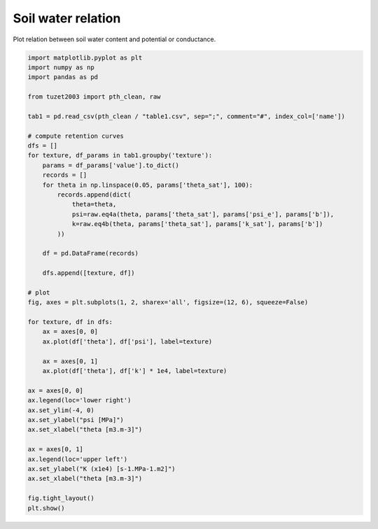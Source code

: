 
.. DO NOT EDIT.
.. THIS FILE WAS AUTOMATICALLY GENERATED BY SPHINX-GALLERY.
.. TO MAKE CHANGES, EDIT THE SOURCE PYTHON FILE:
.. "_gallery\plot_soil_water_relations.py"
.. LINE NUMBERS ARE GIVEN BELOW.

.. only:: html

    .. note::
        :class: sphx-glr-download-link-note

        Click :ref:`here <sphx_glr_download__gallery_plot_soil_water_relations.py>`
        to download the full example code

.. rst-class:: sphx-glr-example-title

.. _sphx_glr__gallery_plot_soil_water_relations.py:


Soil water relation
===================

Plot relation between soil water content and potential or conductance.

.. GENERATED FROM PYTHON SOURCE LINES 7-54



.. image:: /_gallery/images/sphx_glr_plot_soil_water_relations_001.png
    :alt: plot soil water relations
    :class: sphx-glr-single-img





.. code-block:: default

    import matplotlib.pyplot as plt
    import numpy as np
    import pandas as pd

    from tuzet2003 import pth_clean, raw

    tab1 = pd.read_csv(pth_clean / "table1.csv", sep=";", comment="#", index_col=['name'])

    # compute retention curves
    dfs = []
    for texture, df_params in tab1.groupby('texture'):
        params = df_params['value'].to_dict()
        records = []
        for theta in np.linspace(0.05, params['theta_sat'], 100):
            records.append(dict(
                theta=theta,
                psi=raw.eq4a(theta, params['theta_sat'], params['psi_e'], params['b']),
                k=raw.eq4b(theta, params['theta_sat'], params['k_sat'], params['b'])
            ))

        df = pd.DataFrame(records)

        dfs.append([texture, df])

    # plot
    fig, axes = plt.subplots(1, 2, sharex='all', figsize=(12, 6), squeeze=False)

    for texture, df in dfs:
        ax = axes[0, 0]
        ax.plot(df['theta'], df['psi'], label=texture)

        ax = axes[0, 1]
        ax.plot(df['theta'], df['k'] * 1e4, label=texture)

    ax = axes[0, 0]
    ax.legend(loc='lower right')
    ax.set_ylim(-4, 0)
    ax.set_ylabel("psi [MPa]")
    ax.set_xlabel("theta [m3.m-3]")

    ax = axes[0, 1]
    ax.legend(loc='upper left')
    ax.set_ylabel("K (x1e4) [s-1.MPa-1.m2]")
    ax.set_xlabel("theta [m3.m-3]")

    fig.tight_layout()
    plt.show()


.. rst-class:: sphx-glr-timing

   **Total running time of the script:** ( 0 minutes  0.369 seconds)


.. _sphx_glr_download__gallery_plot_soil_water_relations.py:


.. only :: html

 .. container:: sphx-glr-footer
    :class: sphx-glr-footer-example



  .. container:: sphx-glr-download sphx-glr-download-python

     :download:`Download Python source code: plot_soil_water_relations.py <plot_soil_water_relations.py>`



  .. container:: sphx-glr-download sphx-glr-download-jupyter

     :download:`Download Jupyter notebook: plot_soil_water_relations.ipynb <plot_soil_water_relations.ipynb>`


.. only:: html

 .. rst-class:: sphx-glr-signature

    `Gallery generated by Sphinx-Gallery <https://sphinx-gallery.github.io>`_
